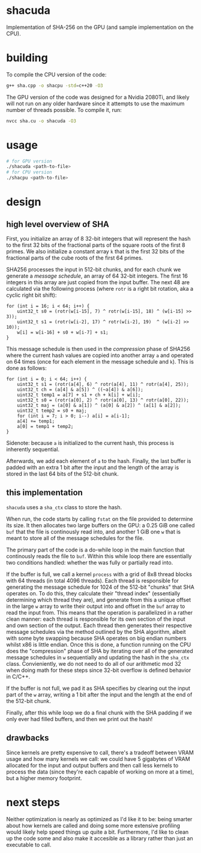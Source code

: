 * shacuda
Implementation of SHA-256 on the GPU (and sample implementation on the CPU).

* building
To compile the CPU version of the code:
#+begin_src sh
g++ sha.cpp -o shacpu -std=c++20 -O3
#+end_src

The GPU version of the code was designed for a Nvidia 2080Ti, and likely will not run on any older hardware since it attempts to use the maximum number of threads possible. To compile it, run:
#+begin_src sh
nvcc sha.cu -o shacuda -O3
#+end_src

* usage
#+begin_src sh
  # for GPU version 
  ./shacuda <path-to-file>
  # for CPU version 
  ./shacpu <path-to-file>
#+end_src


*  design
** high level overview of SHA
First, you initialize an array of 8 32-bit integers that will represent the hash to the first 32 bits of the fractional parts of the square roots of the first 8 primes. We also initialize a constant array =k= that is the first 32 bits of the fractional parts of the cube roots of the first 64 primes.
   
SHA256 processes the input in 512-bit chunks, and for each chunk we generate a /message schedule/, an array of 64 32-bit integers. The first 16 integers in this array are just copied from the input buffer. The next 48 are calculated via the following process (where =rotr= is a right bit rotation, aka a cyclic right bit shift): 
#+begin_src c++
  for (int i = 16; i < 64; i++) {
      uint32_t s0 = (rotr(w[i-15], 7) ^ rotr(w[i-15], 18) ^ (w[i-15] >> 3));
      uint32_t s1 = (rotr(w[i-2], 17) ^ rotr(w[i-2], 19)  ^ (w[i-2] >> 10));
      w[i] = w[i-16] + s0 + w[i-7] + s1;
  }
#+end_src

This message schedule is then used in the /compression/ phase of SHA256 where the current hash values are copied into another array =a= and operated on 64 times (once for each element in the message schedule and =k=). This is done as follows:
#+begin_src c++
  for (int i = 0; i < 64; i++) {
      uint32_t s1 = (rotr(a[4], 6) ^ rotr(a[4], 11) ^ rotr(a[4], 25));
      uint32_t ch = (a[4] & a[5]) ^ ((~a[4]) & a[6]);
      uint32_t temp1 = a[7] + s1 + ch + k[i] + w[i];
      uint32_t s0 = (rotr(a[0], 2) ^ rotr(a[0], 13) ^ rotr(a[0], 22));
      uint32_t maj = (a[0] & a[1]) ^ (a[0] & a[2]) ^ (a[1] & a[2]);
      uint32_t temp2 = s0 + maj;
      for (int i = 7; i > 0; i--) a[i] = a[i-1];
      a[4] += temp1;
      a[0] = temp1 + temp2;
  }
#+end_src 
Sidenote: because =a= is initialized to the current hash, this process is inherently sequential.

Afterwards, we add each element of  =a= to the hash. Finally, the last buffer is padded with an extra 1 bit after the input and the length of the array is stored in the last 64 bits of the 512-bit chunk. 
   
  
** this implementation
=shacuda= uses a =sha_ctx= class to store the hash.

When run, the code starts by calling =fstat= on the file provided to determine its size. It then allocates two large buffers on the GPU: a 0.25 GiB one called =buf= that the file is continously read into, and another 1 GiB one =w= that is meant to store all of the message schedules for the file.

The primary part of the code is a do-while loop in the main function that continously reads the file to =buf=. Within this while loop there are essentially two conditions handled: whether the was fully or partially read into.

If the buffer is full, we call a kernel =process= with a grid of 8x8 thread blocks with 64 threads (in total 4096 threads). Each thread is responsible for generating the message schedule for 1024 of the 512-bit  "chunks" that SHA operates on. To do this, they calculate their "thread index" (essentially determining which thread they are), and generate from this a unique offset in the large =w= array to write their output into and offset in the =buf= array to read the input from. This means that the operation is parallelized in a rather clean manner: each thread is responsible for its own section of the input and own section of the output. Each thread then generates their respective message schedules via the method outlined by the SHA algorithm, albeit with some byte swapping because SHA operates on big endian numbers whilst x86 is little endian. Once this is done, a function running on the CPU does the "compression" phase of SHA by iterating over all of the generated message schedules in =w= sequentially and updating the hash in the =sha_ctx= class. Convieniently, we do not need to do all of our arithmetic mod 32 when doing math for these steps since 32-bit overflow is defined behavior in C/C++.

If the buffer is not full, we pad it as SHA specifies by clearing out the input part of the =w= array, writing a 1 bit after the input and the length at the end of the 512-bit chunk. 

Finally, after this while loop we do a final chunk with the SHA padding if we only ever had filled buffers, and then we print out the hash!
** drawbacks
Since kernels are pretty expensive to call, there's a tradeoff between VRAM usage and how many kernels we call: we could have 5 gigabytes of VRAM allocated for the input and output buffers and then call less kernels to process the data (since they're each capable of working on more at a time), but a higher memory footprint.

* next steps
Neither optimization is nearly as optimized as I'd like it to be: being smarter about how kernels are called and doing some more extensive profiling would likely help speed things up quite a bit. Furthermore, I'd like to clean up the code some and also make it accesible as a library rather than just an executable to call.



